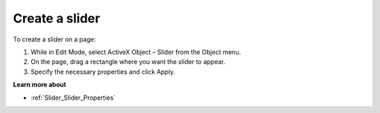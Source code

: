 

.. _Slider_Creating_a_slider:


Create a slider
===============

To create a slider on a page:

1.	While in Edit Mode, select ActiveX Object – Slider from the Object menu.

2.	On the page, drag a rectangle where you want the slider to appear.

3.	Specify the necessary properties and click Apply.



**Learn more about** 

*	:ref:`Slider_Slider_Properties`  



